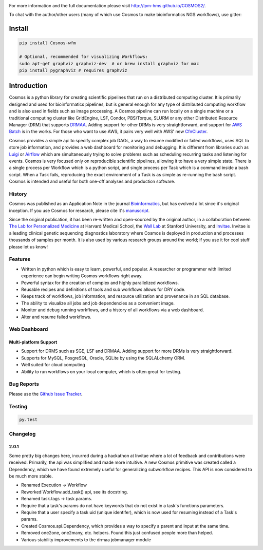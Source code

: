 .. image:: https://travis-ci.org/LPM-HMS/COSMOS2.svg?branch=master
    :target: https://travis-ci.org/LPM-HMS/COSMOS2

For more information and the full documentation please visit
`http://lpm-hms.github.io/COSMOS2/ <http://lpm-hms.github.io/COSMOS2/>`_. 

To chat with the author/other users (many of which use Cosmos to make bioinformatics NGS workflows), use gitter:

.. image:: https://badges.gitter.im/Join%20Chat.svg
   :alt: Join the chat at https://gitter.im/LPM-HMS/COSMOS2
   :target: https://gitter.im/LPM-HMS/Cosmos2?utm_source=badge&utm_medium=badge&utm_campaign=pr-badge&utm_content=badge

Install
==========

.. code-block:: python

    pip install Cosmos-wfm

    # Optional, recommended for visualizing Workflows:
    sudo apt-get graphviz graphviz-dev  # or brew install graphviz for mac
    pip install pygraphviz # requires graphviz

Introduction
============
Cosmos is a python library for creating scientific pipelines that run on a distributed computing cluster.  It is primarily designed and used for bioinformatics pipelines, but is general enough for any type of distributed computing workflow and is also used in fields such as image processing.  A Cosmos pipeline can run locally on a single machine or a traditional computing cluster like GridEngine, LSF, Condor, PBS/Torque, SLURM or any other Distributed Resource Manager (DRM) that supports `DRMAA <https://www.drmaa.org/>`__. Adding support for other DRMs is very straightforward, and support for `AWS Batch <https://aws.amazon.com/batch/>`__ is in the works. For those who want to use AWS, it pairs very well with AWS' new  `CfnCluster <https://aws.amazon.com/hpc/cfncluster/>`__.

Cosmos provides a simple api to specify complex job DAGs, a way to resume modified or failed workflows, uses SQL to store job information, and provides a web dashboard for monitoring and debugging.
It is different from libraries such as `Luigi <https://github.com/spotify/luigi>`__ or `Airflow <http://airbnb.io/projects/airflow/>`__ which are simultaneously trying to solve problems such as scheduling recurring tasks and listening for events.
Cosmos is very focused only on reproducible scientific pipelines, allowing it to have a very simple state.  There is a single process per Workflow which is a python script, and single process per Task which is a command inside a bash script.  When a Task fails, reproducing the exact
environment of a Task is as simple as re-running the bash script.  Cosmos is intended and useful for both one-off analyses and production software.

History
___________
Cosmos was published as an Application Note in the journal `Bioinformatics <http://bioinformatics.oxfordjournals.org/>`_,
but has evolved a lot since it's original inception.  If you use Cosmos
for research, please cite it's `manuscript <http://bioinformatics.oxfordjournals.org/content/early/2014/06/29/bioinformatics.btu385>`_. 

Since the original publication, it has been re-written and open-sourced by the original author, in a collaboration between
`The Lab for Personalized Medicine <http://lpm.hms.harvard.edu/>`_ at Harvard Medical School, the `Wall Lab <http://wall-lab.stanford.edu/>`_ at Stanford University, and
`Invitae <http://invitae.com>`_.  Invitae is a leading clinical genetic sequencing diagnostics laboratory where Cosmos is deployed in production and processes thousands of samples per month.  It is also used by various research groups around the world; if you use it for cool stuff please let us know!

Features
_________
* Written in python which is easy to learn, powerful, and popular.  A researcher or programmer with limited experience can begin writing Cosmos workflows right away.
* Powerful syntax for the creation of complex and highly parallelized workflows.
* Reusable recipes and definitions of tools and sub workflows allows for DRY code.
* Keeps track of workflows, job information, and resource utilization and provenance in an SQL database.
* The ability to visualize all jobs and job dependencies as a convenient image.
* Monitor and debug running workflows, and a history of all workflows via a web dashboard.
* Alter and resume failed workflows.

Web Dashboard
_______________
.. figure:: docs/source/_static/imgs/web_interface.png
   :align: center
   
Multi-platform Support
+++++++++++++++++++++++
* Support for DRMS such as SGE, LSF and DRMAA.  Adding support for more DRMs is very straightforward.
* Supports for MySQL, PosgreSQL, Oracle, SQLite by using the SQLALchemy ORM.
* Well suited for cloud computing 
* Ability to run workflows on your local computer, which is often great for testing.

Bug Reports
____________

Please use the `Github Issue Tracker <https://github.com/LPM-HMS/Cosmos2/issues>`_.

Testing
__________
.. code-block:: bash

    py.test

Changelog
__________

2.0.1
++++++
Some pretty big changes here, incurred during a hackathon at Invitae where a lot of feedback and contributions were received.  Primarily, the api was simplified and made
more intuitive.  A new Cosmos primitive was created called a Dependency, which we have found extremely useful for generalizing subworkflow recipes.
This API is now considered to be much more stable.

* Renamed Execution -> Workflow
* Reworked Workflow.add_task() api, see its docstring.
* Renamed task.tags -> task.params.
* Require that a task's params do not have keywords that do not exist in a task's functions parameters.
* Require that a user specify a task uid (unique identifer), which is now used for resuming instead of a Task's params.
* Created Cosmos.api.Dependency, which provides a way to specify a parent and input at the same time.
* Removed one2one, one2many, etc. helpers.  Found this just confused people more than helped.
* Various stability improvements to the drmaa jobmanager module

